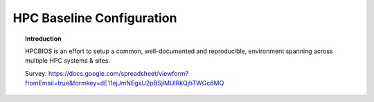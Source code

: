 HPC Baseline Configuration
==========================

.. topic:: Introduction

  HPCBIOS is an effort to setup a common, well-documented and reproducible,
  environment spanning across multiple HPC systems & sites.

  Survey: https://docs.google.com/spreadsheet/viewform?fromEmail=true&formkey=dE11ejJmNEgxU2pBSjlMUlRkQjhTWGc6MQ

.. |HPCBIOS_2012-94| replace:: [:ref:`HPCBIOS_2012-94 <HPCBIOS_2012-94>`]
